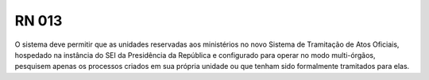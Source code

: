 **RN 013**
==========
O sistema deve permitir que as unidades reservadas aos ministérios no novo Sistema de Tramitação de Atos Oficiais, hospedado na instância do SEI da Presidência da República e configurado para operar no modo multi-órgãos, pesquisem apenas os processos criados em sua própria unidade ou que tenham sido formalmente tramitados para elas.
